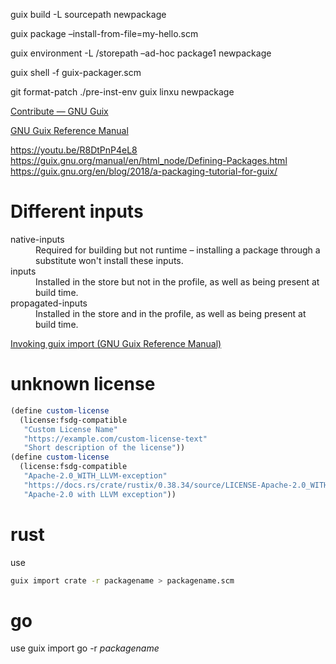 guix build -L sourcepath newpackage

guix package --install-from-file=my-hello.scm

guix environment -L /storepath --ad-hoc package1 newpackage

guix shell -f guix-packager.scm

git format-patch
./pre-inst-env guix linxu newpackage

[[https://guix.gnu.org/contribute/][Contribute — GNU Guix]]

[[https://guix.gnu.org/manual/en/guix.html#Packaging-Guidelines][GNU Guix Reference Manual]]

https://youtu.be/R8DtPnP4eL8
https://guix.gnu.org/manual/en/html_node/Defining-Packages.html
https://guix.gnu.org/en/blog/2018/a-packaging-tutorial-for-guix/

* Different inputs
- native-inputs :: Required for building but not runtime – installing
  a package through a substitute won't install these inputs.
- inputs :: Installed in the store but not in the profile, as well as
  being present at build time.
- propagated-inputs :: Installed in the store and in the profile, as
  well as being present at build time.
[[https://guix.gnu.org/manual/en/html_node/Invoking-guix-import.html][Invoking guix import (GNU Guix Reference Manual)]]
* unknown license
#+begin_src scheme
  (define custom-license
    (license:fsdg-compatible
     "Custom License Name"
     "https://example.com/custom-license-text"
     "Short description of the license"))
  (define custom-license
    (license:fsdg-compatible
     "Apache-2.0_WITH_LLVM-exception"
     "https://docs.rs/crate/rustix/0.38.34/source/LICENSE-Apache-2.0_WITH_LLVM-exception"
     "Apache-2.0 with LLVM exception"))
#+end_src
* rust
use
#+begin_src bash
  guix import crate -r packagename > packagename.scm
#+end_src
* go
use guix import go -r /packagename/
